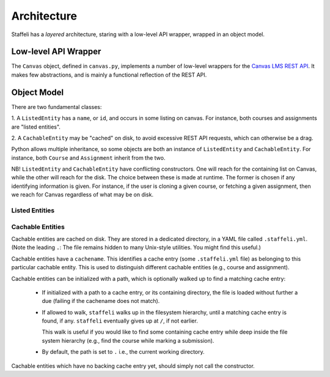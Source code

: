 Architecture
============

Staffeli has a *layered* architecture, staring with a low-level API wrapper,
wrapped in an object model.

Low-level API Wrapper
---------------------

The ``Canvas`` object, defined in ``canvas.py``, implements a number of
low-level wrappers for the `Canvas LMS REST API`_. It makes few abstractions,
and is mainly a functional reflection of the REST API.

.. _Canvas LMS REST API: https://canvas.instructure.com/doc/api/index.html

Object Model
------------

There are two fundamental classes:

1. A ``ListedEntity`` has a ``name``, or ``id``, and occurs in some listing on
canvas.  For instance, both courses and assignments are "listed entities".

2. A ``CachableEntity`` may be "cached" on disk, to avoid excessive REST API
requests, which can otherwise be a drag.

Python allows multiple inheritance, so some objects are both an instance of
``ListedEntity`` and ``CachableEntity``. For instance, both ``Course`` and
``Assignment`` inherit from the two.

NB! ``ListedEntity`` and ``CachableEntity`` have conflicting constructors.  One
will reach for the containing list on Canvas, while the other will reach for
the disk. The choice between these is made at runtime. The former is chosen if
any identifying information is given. For instance, if the user is cloning a
given course, or fetching a given assignment, then we reach for Canvas
regardless of what may be on disk.

Listed Entities
~~~~~~~~~~~~~~~

.. todo::

   Coming soon.

Cachable Entities
~~~~~~~~~~~~~~~~~

Cachable entities are cached on disk. They are stored in a dedicated directory,
in a YAML file called ``.staffeli.yml``. (Note the leading ``.``: The file
remains hidden to many Unix-style utilities. You might find this useful.)

Cachable entities have a ``cachename``. This identifies a cache entry (some
``.staffeli.yml`` file) as belonging to this particular cachable entity. This
is used to distinguish different cachable entities (e.g., course and
assignment).

Cachable entities can be initialized with a path, which is optionally walked up
to find a matching cache entry:

  * If initialized with a path to a cache entry, or its containing directory,
    the file is loaded without further a due (failing if the cachename does
    not match).

  * If allowed to walk, ``staffeli`` walks up in the filesystem
    hierarchy, until a matching cache entry is found, if any. ``staffeli``
    eventually gives up at ``/``, if not earlier.

    This walk is useful if you would like to find some containing cache
    entry while deep inside the file system hierarchy (e.g., find the
    course while marking a submission).

  * By default, the path is set to ``.`` i.e., the current working directory.

Cachable entities which have no backing cache entry yet, should simply not call
the constructor.


